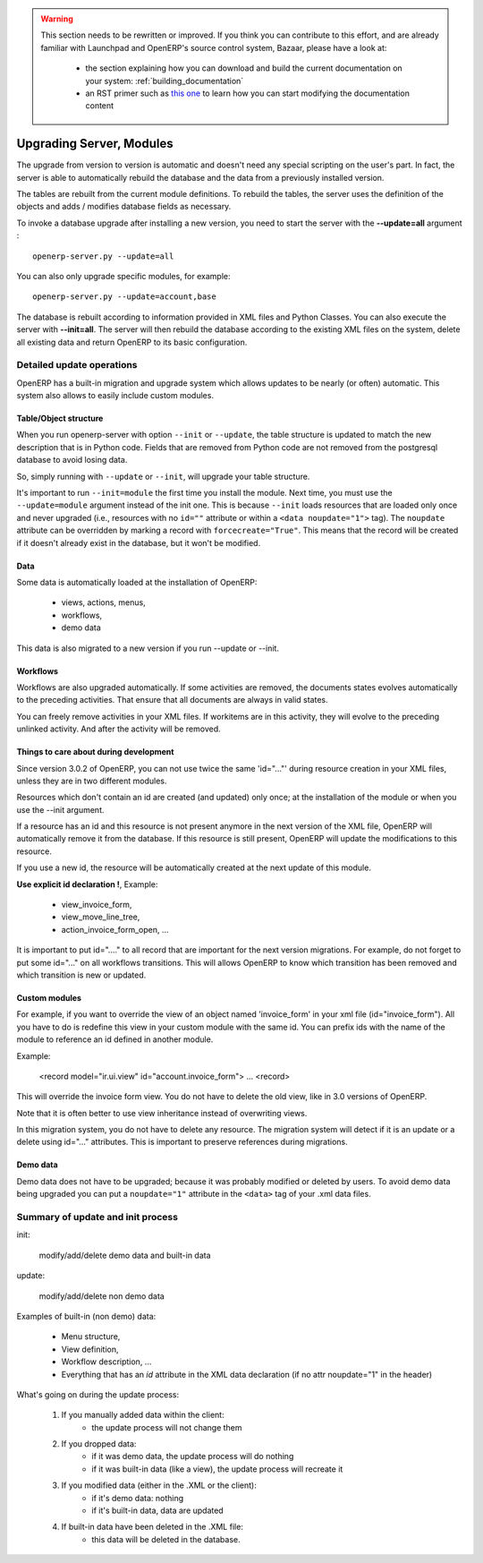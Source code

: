 

.. warning:: This section needs to be rewritten or improved. If you think you
             can contribute to this effort, and are already familiar with Launchpad 
             and OpenERP's source control system, Bazaar, please have a look at:

                 * the section explaining how you can download and build the
                   current documentation on your system: :ref:`building_documentation`
                 * an RST primer such as `this one <http://sphinx.pocoo.org/rest.html>`_ to learn 
                   how you can start modifying the documentation content

.. _technical_update_procedure:

=========================
Upgrading Server, Modules 
=========================

The upgrade from version to version is automatic and doesn't need any special
scripting on the user's part. In fact, the server is able to automatically
rebuild the database and the data from a previously installed version.

The tables are rebuilt from the current module definitions. To rebuild the
tables, the server uses the definition of the objects and adds / modifies
database fields as necessary.

To invoke a database upgrade after installing a new version, you need to start
the server with the **--update=all** argument :

::

	openerp-server.py --update=all

You can also only upgrade specific modules, for example:

::

	openerp-server.py --update=account,base

The database is rebuilt according to information provided in XML files and
Python Classes.
You can also execute the server with **--init=all**. The server will then
rebuild the database according to the existing XML files on the system, delete
all existing data and return OpenERP to its basic configuration.



Detailed update operations
++++++++++++++++++++++++++

OpenERP has a built-in migration and upgrade system which allows updates to be nearly (or often) automatic.
This system also allows to easily include custom modules.

Table/Object structure
""""""""""""""""""""""

When you run openerp-server with option ``--init`` or ``--update``, the table 
structure is updated to match the new description that is in Python code. Fields 
that are removed from Python code are not removed from the postgresql database 
to avoid losing data.

So, simply running with ``--update`` or ``--init``, will upgrade your table structure.

It's important to run ``--init=module`` the first time you install the module. 
Next time, you must use the ``--update=module`` argument instead of the init 
one. This is because ``--init`` loads resources that are loaded only once and 
never upgraded (i.e., resources with no ``id=""`` attribute or within a 
``<data noupdate="1">`` tag). The ``noupdate`` attribute can be overridden by
marking a record with ``forcecreate="True"``. This means that the record will be
created if it doesn't already exist in the database, but it won't be modified.

Data
""""
Some data is automatically loaded at the installation of OpenERP:

    * views, actions, menus,
    * workflows,
    * demo data

This data is also migrated to a new version if you run --update or --init.

Workflows
"""""""""

Workflows are also upgraded automatically. If some activities are removed, the documents states evolves automatically to the preceding activities. That ensure that all documents are always in valid states.

You can freely remove activities in your XML files. If workitems are in this activity, they will evolve to the preceding unlinked activity. And after the activity will be removed.

Things to care about during development
"""""""""""""""""""""""""""""""""""""""

Since version 3.0.2 of OpenERP, you can not use twice the same 'id="..."' during resource creation in your XML files, unless they are in two different modules.

Resources which don't contain an id are created (and updated) only once; at the installation of the module or when you use the --init argument.

If a resource has an id and this resource is not present anymore in the next version of the XML file, OpenERP will automatically remove it from the database. If this resource is still present, OpenERP will update the modifications to this resource.

If you use a new id, the resource will be automatically created at the next update of this module.

**Use explicit id declaration !**, Example:

    * view_invoice_form,
    * view_move_line_tree,
    * action_invoice_form_open, ...

It is important to put id="...." to all record that are important for the next version migrations. For example, do not forget to put some id="..." on all workflows transitions. This will allows OpenERP to know which transition has been removed and which transition is new or updated.

Custom modules
""""""""""""""

For example, if you want to override the view of an object named 'invoice_form' in your xml file (id="invoice_form"). All you have to do is redefine this view in your custom module with the same id. You can prefix ids with the name of the module to reference an id defined in another module.

Example:

    <record model="ir.ui.view" id="account.invoice_form">
    ...
    <record>

This will override the invoice form view. You do not have to delete the old view, like in 3.0 versions of OpenERP.

Note that it is often better to use view inheritance instead of overwriting views.

In this migration system, you do not have to delete any resource. The migration system will detect if it is an update or a delete using id="..." attributes. This is important to preserve references during migrations.

Demo data
""""""""""

Demo data does not have to be upgraded; because it was probably modified or 
deleted by users. To avoid demo data being upgraded you can put a 
``noupdate="1"`` attribute in the ``<data>`` tag of your .xml data files.

Summary of update and init process
++++++++++++++++++++++++++++++++++

init:

    modify/add/delete demo data and built-in data

update:

    modify/add/delete non demo data

Examples of built-in (non demo) data:

    * Menu structure,
    * View definition,
    * Workflow description, ...
    * Everything that has an `id` attribute in the XML data declaration (if no attr noupdate="1" in the header)

What's going on during the update process:

   1. If you manually added data within the client:
          * the update process will not change them
   2. If you dropped data:
          * if it was demo data, the update process will do nothing
          * if it was built-in data (like a view), the update process will recreate it
   3. If you modified data (either in the .XML or the client):
          * if it's demo data: nothing
          * if it's built-in data, data are updated
   4. If built-in data have been deleted in the .XML file:
          * this data will be deleted in the database.
